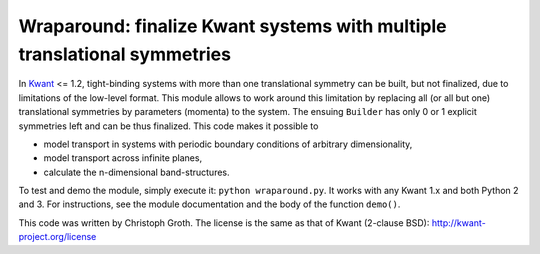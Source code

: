 Wraparound: finalize Kwant systems with multiple translational symmetries
=========================================================================

In `Kwant <http://kwant-project.org/>`_ <= 1.2, tight-binding systems with
more than one translational symmetry can be built, but not finalized, due to
limitations of the low-level format.  This module allows to work around this
limitation by replacing all (or all but one) translational symmetries by
parameters (momenta) to the system.  The ensuing ``Builder`` has only 0 or 1 explicit symmetries left and can be thus finalized.  This code makes it possible to

* model transport in systems with periodic boundary conditions of arbitrary
  dimensionality,

* model transport across infinite planes,

* calculate the n-dimensional band-structures.

To test and demo the module, simply execute it: ``python wraparound.py``.  It
works with any Kwant 1.x and both Python 2 and 3.  For instructions, see the
module documentation and the body of the function ``demo()``.

This code was written by Christoph Groth.  The license is the same as that of Kwant (2-clause BSD): http://kwant-project.org/license
